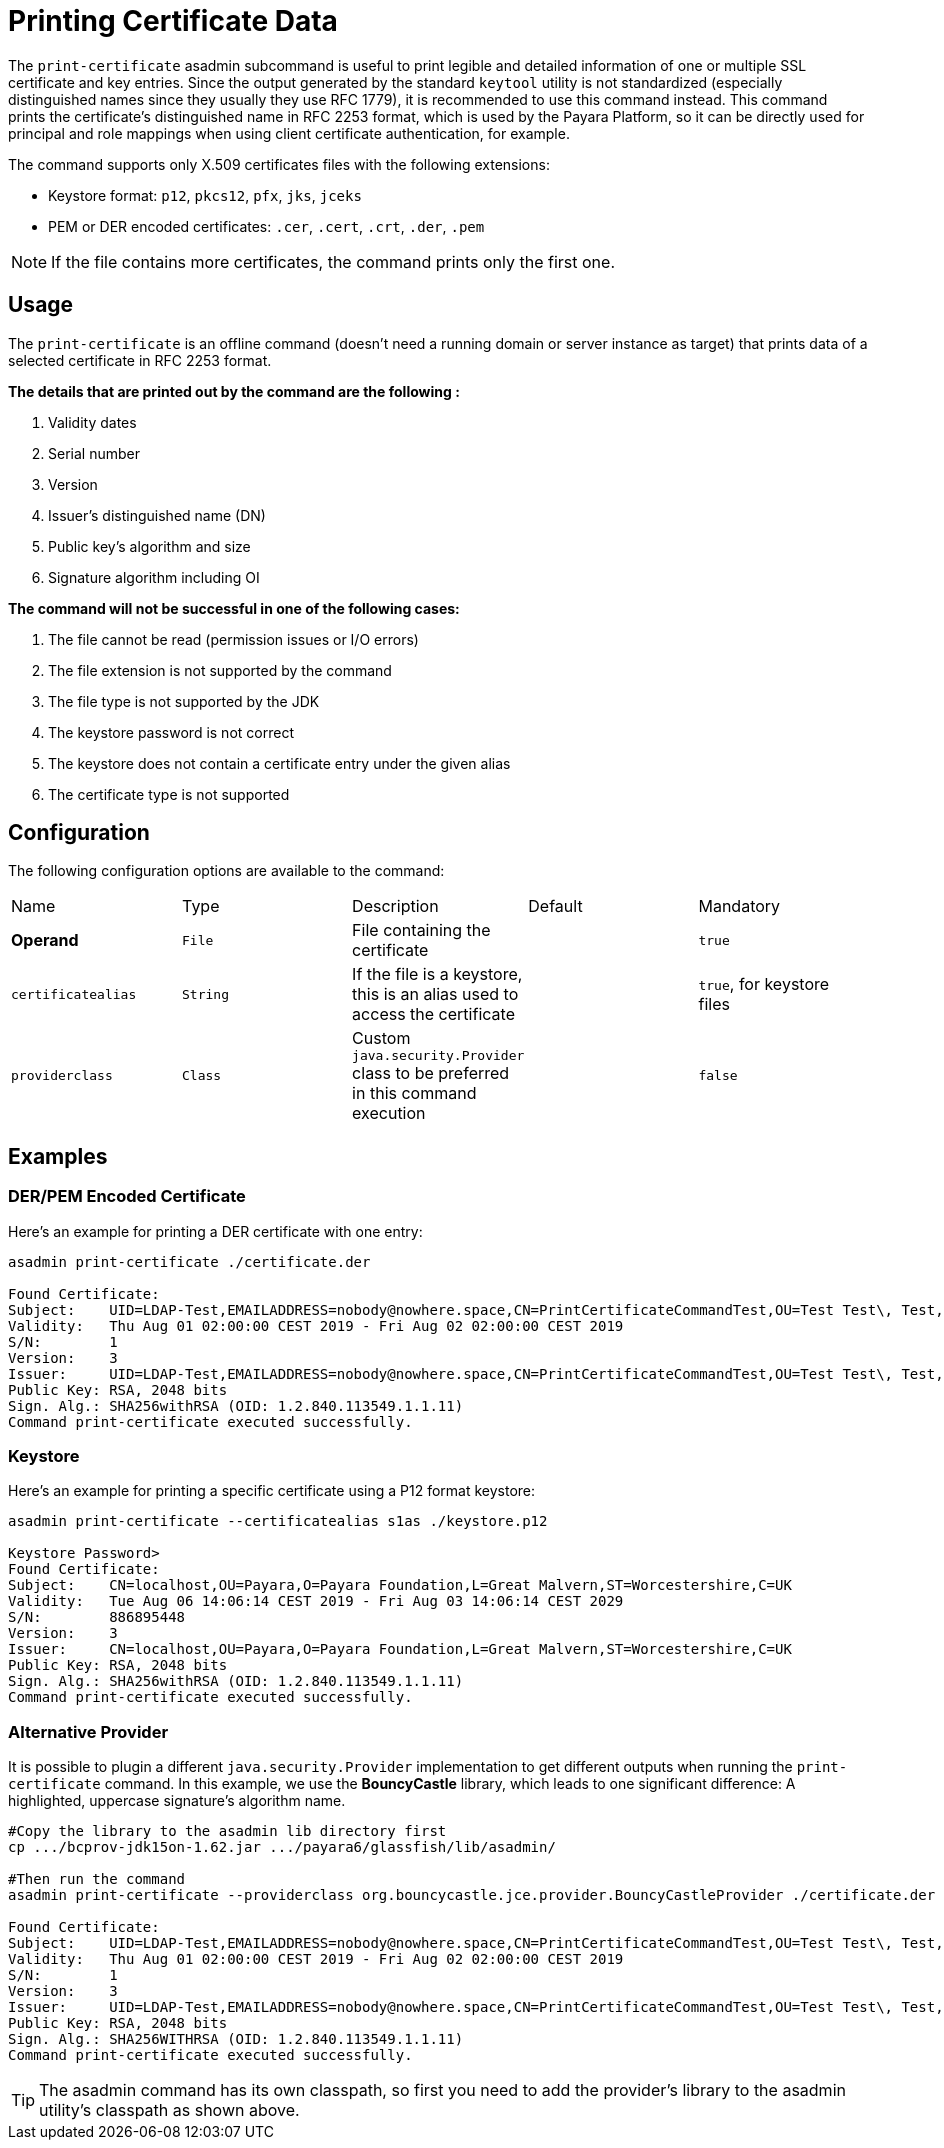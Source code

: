 [[printing-certificate-data]]
= Printing Certificate Data

The `print-certificate` asadmin subcommand is useful to print legible and detailed information of one or multiple SSL certificate and key entries. Since the output generated by the standard `keytool` utility is not standardized (especially distinguished names since they usually they use RFC 1779), it is recommended to use this command instead. This command prints the certificate’s distinguished name in RFC 2253 format, which is used by the Payara Platform, so it can be directly used for principal and role mappings when using client certificate authentication, for example.

The command supports only X.509 certificates files with the following extensions:

* Keystore format: `p12`, `pkcs12`, `pfx`, `jks`, `jceks`
* PEM or DER encoded certificates: `.cer`, `.cert`, `.crt`, `.der`, `.pem`

NOTE: If the file contains more certificates, the command prints only the first one.

[[usage]]
== Usage

The `print-certificate` is an offline command (doesn’t need a running domain or server instance as target) that prints data of a selected certificate in RFC 2253 format.

*The details that are printed out by the command are the following :*

. Validity dates
. Serial number
. Version
. Issuer’s distinguished name (DN)
. Public key’s algorithm and size
. Signature algorithm including OI

*The command will not be successful in one of the following cases:*

. The file cannot be read (permission issues or I/O errors)
. The file extension is not supported by the command
. The file type is not supported by the JDK
. The keystore password is not correct
. The keystore does not contain a certificate entry under the given alias
. The certificate type is not supported

[[configuration]]
== Configuration

The following configuration options are available to the command:

|===
| Name | Type | Description | Default | Mandatory
| **Operand** | `File` | File containing the certificate| | `true`
| `certificatealias` | `String` | If the file is a keystore, this is an alias used to access the certificate| | `true`, for keystore files
| `providerclass`| `Class`| Custom `java.security.Provider` class to be preferred in this command execution| | `false`
|===

[[examples]]
== Examples

[[der-pem-certificate-example]]
=== DER/PEM Encoded Certificate

Here's an example for printing a DER certificate with one entry:

[source, shell]
----
asadmin print-certificate ./certificate.der

Found Certificate:
Subject:    UID=LDAP-Test,EMAILADDRESS=nobody@nowhere.space,CN=PrintCertificateCommandTest,OU=Test Test\, Test,O=Payara Foundation,L=Pilsen,C=CZ
Validity:   Thu Aug 01 02:00:00 CEST 2019 - Fri Aug 02 02:00:00 CEST 2019
S/N:        1
Version:    3
Issuer:     UID=LDAP-Test,EMAILADDRESS=nobody@nowhere.space,CN=PrintCertificateCommandTest,OU=Test Test\, Test,O=Payara Foundation,L=Pilsen,C=CZ
Public Key: RSA, 2048 bits
Sign. Alg.: SHA256withRSA (OID: 1.2.840.113549.1.1.11)
Command print-certificate executed successfully.
----

[[keystore-example]]
=== Keystore

Here's an example for printing a specific certificate using a P12 format keystore:

[source, shell]
----
asadmin print-certificate --certificatealias s1as ./keystore.p12

Keystore Password>
Found Certificate:
Subject:    CN=localhost,OU=Payara,O=Payara Foundation,L=Great Malvern,ST=Worcestershire,C=UK
Validity:   Tue Aug 06 14:06:14 CEST 2019 - Fri Aug 03 14:06:14 CEST 2029
S/N:        886895448
Version:    3
Issuer:     CN=localhost,OU=Payara,O=Payara Foundation,L=Great Malvern,ST=Worcestershire,C=UK
Public Key: RSA, 2048 bits
Sign. Alg.: SHA256withRSA (OID: 1.2.840.113549.1.1.11)
Command print-certificate executed successfully.
----

[[alternative-provider-example]]
=== Alternative Provider

It is possible to plugin a different `java.security.Provider` implementation to get different outputs when running the `print-certificate` command. In this example, we use the **BouncyCastle** library, which leads to one significant difference: A highlighted, uppercase signature's algorithm name.

[source, shell]
----
#Copy the library to the asadmin lib directory first
cp .../bcprov-jdk15on-1.62.jar .../payara6/glassfish/lib/asadmin/

#Then run the command
asadmin print-certificate --providerclass org.bouncycastle.jce.provider.BouncyCastleProvider ./certificate.der

Found Certificate:
Subject:    UID=LDAP-Test,EMAILADDRESS=nobody@nowhere.space,CN=PrintCertificateCommandTest,OU=Test Test\, Test,O=Payara Foundation,L=Pilsen,C=CZ
Validity:   Thu Aug 01 02:00:00 CEST 2019 - Fri Aug 02 02:00:00 CEST 2019
S/N:        1
Version:    3
Issuer:     UID=LDAP-Test,EMAILADDRESS=nobody@nowhere.space,CN=PrintCertificateCommandTest,OU=Test Test\, Test,O=Payara Foundation,L=Pilsen,C=CZ
Public Key: RSA, 2048 bits
Sign. Alg.: SHA256WITHRSA (OID: 1.2.840.113549.1.1.11)
Command print-certificate executed successfully.
----

TIP: The asadmin command has its own classpath, so first you need to add the provider's library to the asadmin utility's classpath as shown above.
